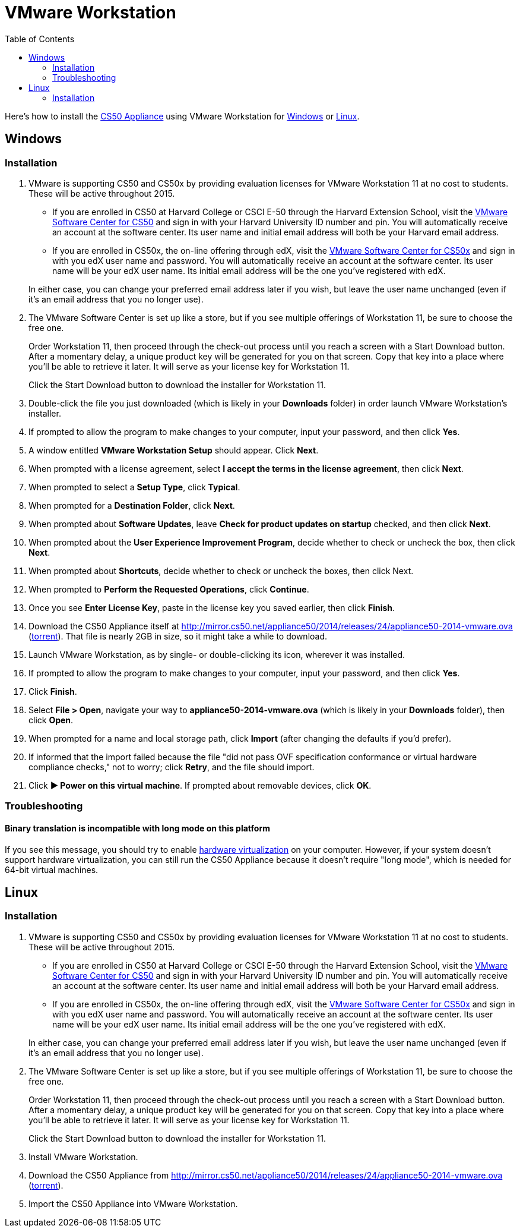 = VMware Workstation
:toc: left

Here's how to install the link:..[CS50 Appliance] using VMware Workstation for link:#windows[Windows] or link:#linux[Linux].

[[windows]]
== Windows

=== Installation

. VMware is supporting CS50 and CS50x by providing evaluation licenses for VMware Workstation 11 at no cost to students. These will be active throughout 2015.
* If you are enrolled in CS50 at Harvard College or CSCI E-50 through the Harvard Extension School, visit the link:https://cs50.harvard.edu/vmware[VMware Software Center for CS50] and sign in with your Harvard University ID number and pin. You will automatically receive an account at the software center. Its user name and initial email address will both be your Harvard email address.
* If you are enrolled in CS50x, the on-line offering through edX, visit the link:http://cs50.edX.org/vmware[VMware Software Center for CS50x] and sign in with you edX user name and password. You will automatically receive an account at the software center. Its user name will be your edX user name. Its initial email address will be the one you've registered with edX.

+
In either case, you can change your preferred email address later if you wish, but leave the user name unchanged (even if it's an email address that you no longer use).
. The VMware Software Center is set up like a store, but if you see multiple offerings of Workstation 11, be sure to choose the free one.
+
Order Workstation 11, then proceed through the check-out process until you reach a screen with a Start Download button. After a momentary delay, a unique product key will be generated for you on that screen. Copy that key into a place where you'll be able to retrieve it later. It will serve as your license key for Workstation 11.
+
Click the Start Download button to download the installer for Workstation 11.
. Double-click the file you just downloaded (which is likely in your *Downloads* folder) in order launch VMware Workstation's installer.
. If prompted to allow the program to make changes to your computer, input your password, and then click *Yes*.
. A window entitled *VMware Workstation Setup* should appear. Click *Next*.
. When prompted with a license agreement, select *I accept the terms in the license agreement*, then click *Next*.
. When prompted to select a *Setup Type*, click *Typical*.
. When prompted for a *Destination Folder*, click *Next*.
. When prompted about *Software Updates*, leave *Check for product updates on startup* checked, and then click *Next*.
. When prompted about the *User Experience Improvement Program*, decide whether to check or uncheck the box, then click *Next*.
. When prompted about *Shortcuts*, decide whether to check or uncheck the boxes, then click Next.
. When prompted to *Perform the Requested Operations*, click *Continue*.
. Once you see *Enter License Key*, paste in the license key you saved earlier, then click *Finish*.
. Download the CS50 Appliance itself at http://mirror.cs50.net/appliance50/2014/releases/24/appliance50-2014-vmware.ova (http://mirror.cs50.net/appliance50/2014/releases/24/appliance50-2014-vmware.ova.torrent[torrent]). That file is nearly 2GB in size, so it might take a while to download.
. Launch VMware Workstation, as by single- or double-clicking its
icon, wherever it was installed.
. If prompted to allow the program to make changes to your computer, input your password, and then click *Yes*.
. Click *Finish*.
. Select *File > Open*, navigate your way to *appliance50-2014-vmware.ova* (which is likely in your *Downloads* folder), then click *Open*.
. When prompted for a name and local storage path, click *Import* (after changing the defaults if you'd prefer).
. If informed that the import failed because the file "did not pass OVF specification conformance or virtual hardware compliance checks," not to worry; click *Retry*, and the file should import.
. Click *&#9654; Power on this virtual machine*. If prompted about removable devices, click *OK*.

=== Troubleshooting

==== Binary translation is incompatible with long mode on this platform

If you see this message, you should try to enable link:/virtualization[hardware virtualization] on your computer. However, if your system doesn't support hardware virtualization, you can still run the CS50 Appliance because it doesn't require "long mode", which is needed for 64-bit virtual machines.

== Linux

=== Installation

. VMware is supporting CS50 and CS50x by providing evaluation licenses for VMware Workstation 11 at no cost to students. These will be active throughout 2015.
* If you are enrolled in CS50 at Harvard College or CSCI E-50 through the Harvard Extension School, visit the link:https://cs50.harvard.edu/vmware[VMware Software Center for CS50] and sign in with your Harvard University ID number and pin. You will automatically receive an account at the software center. Its user name and initial email address will both be your Harvard email address.
* If you are enrolled in CS50x, the on-line offering through edX, visit the link:http://cs50.edX.org/vmware[VMware Software Center for CS50x] and sign in with you edX user name and password. You will automatically receive an account at the software center. Its user name will be your edX user name. Its initial email address will be the one you've registered with edX.

+
In either case, you can change your preferred email address later if you wish, but leave the user name unchanged (even if it's an email address that you no longer use).
. The VMware Software Center is set up like a store, but if you see multiple offerings of Workstation 11, be sure to choose the free one.
+
Order Workstation 11, then proceed through the check-out process until you reach a screen with a Start Download button. After a momentary delay, a unique product key will be generated for you on that screen. Copy that key into a place where you'll be able to retrieve it later. It will serve as your license key for Workstation 11.
+
Click the Start Download button to download the installer for Workstation 11.
. Install VMware Workstation.
. Download the CS50 Appliance from http://mirror.cs50.net/appliance50/2014/releases/24/appliance50-2014-vmware.ova (http://mirror.cs50.net/appliance50/2014/releases/24/appliance50-2014-vmware.ova.torrent[torrent]).
. Import the CS50 Appliance into VMware Workstation.
